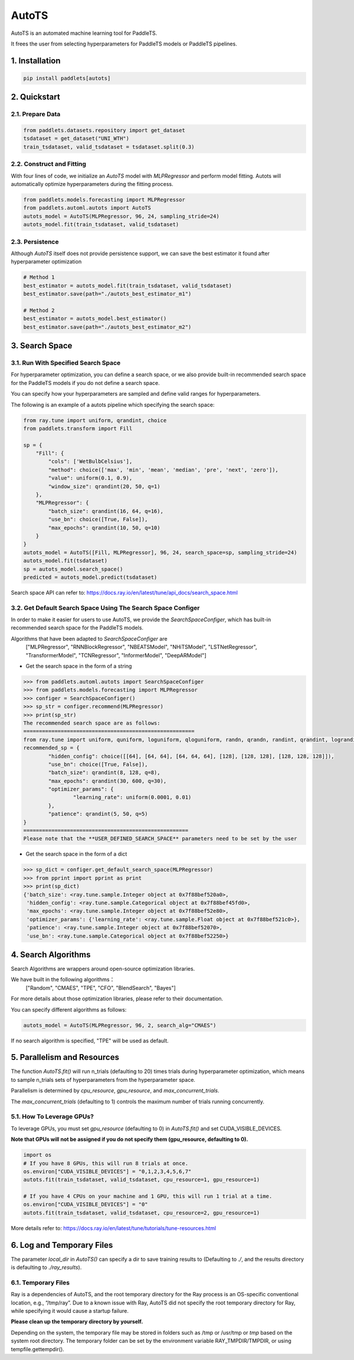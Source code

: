 ========
AutoTS
========

AutoTS is an automated machine learning tool for PaddleTS.

It frees the user from selecting hyperparameters for PaddleTS models or PaddleTS pipelines.

1. Installation
====================================

.. code:: python

    pip install paddlets[autots]

2. Quickstart
===============

2.1. Prepare Data
--------------------

.. code:: python

    from paddlets.datasets.repository import get_dataset
    tsdataset = get_dataset("UNI_WTH")
    train_tsdataset, valid_tsdataset = tsdataset.split(0.3)

2.2. Construct and Fitting
----------------------------

With four lines of code, we initialize an `AutoTS` model with `MLPRegressor` and perform model fitting. Autots will
automatically optimize hyperparameters during the fitting process.

.. code:: python

    from paddlets.models.forecasting import MLPRegressor
    from paddlets.automl.autots import AutoTS
    autots_model = AutoTS(MLPRegressor, 96, 24, sampling_stride=24)
    autots_model.fit(train_tsdataset, valid_tsdataset)

2.3. Persistence
----------------------------

Although `AutoTS` itself does not provide persistence support, we can save the best estimator it found after hyperparameter optimization

.. code:: python

    # Method 1
    best_estimator = autots_model.fit(train_tsdataset, valid_tsdataset)
    best_estimator.save(path="./autots_best_estimator_m1")

    # Method 2
    best_estimator = autots_model.best_estimator()
    best_estimator.save(path="./autots_best_estimator_m2")


3. Search Space
==================

3.1. Run With Specified Search Space
--------------------

For hyperparameter optimization, you can define a search space, or we also provide built-in recommended search space
for the PaddleTS models if you do not define a search space.

You can specify how your hyperparameters are sampled and define valid ranges for hyperparameters.

The following is an example of a autots pipeline which specifying the search space:

.. code:: python

    from ray.tune import uniform, qrandint, choice
    from paddlets.transform import Fill

    sp = {
        "Fill": {
            "cols": ['WetBulbCelsius'],
            "method": choice(['max', 'min', 'mean', 'median', 'pre', 'next', 'zero']),
            "value": uniform(0.1, 0.9),
            "window_size": qrandint(20, 50, q=1)
        },
        "MLPRegressor": {
            "batch_size": qrandint(16, 64, q=16),
            "use_bn": choice([True, False]),
            "max_epochs": qrandint(10, 50, q=10)
        }
    }
    autots_model = AutoTS([Fill, MLPRegressor], 96, 24, search_space=sp, sampling_stride=24)
    autots_model.fit(tsdataset)
    sp = autots_model.search_space()
    predicted = autots_model.predict(tsdataset)

Search space API can refer to: https://docs.ray.io/en/latest/tune/api_docs/search_space.html

3.2. Get Default Search Space Using The Search Space Configer
--------------------

In order to make it easier for users to use AutoTS, we provide the `SearchSpaceConfiger`, which has built-in
recommended search space for the PaddleTS models.

Algorithms that have been adapted to `SearchSpaceConfiger` are
    ["MLPRegressor", "RNNBlockRegressor", "NBEATSModel", "NHiTSModel", "LSTNetRegressor", "TransformerModel", "TCNRegressor", "InformerModel", "DeepARModel"]

- Get the search space in the form of a string

.. code:: python

    >>> from paddlets.automl.autots import SearchSpaceConfiger
    >>> from paddlets.models.forecasting import MLPRegressor
    >>> configer = SearchSpaceConfiger()
    >>> sp_str = configer.recommend(MLPRegressor)
    >>> print(sp_str)
    The recommended search space are as follows:
    =======================================================
    from ray.tune import uniform, quniform, loguniform, qloguniform, randn, qrandn, randint, qrandint, lograndint, qlograndint, choice
    recommended_sp = {
            "hidden_config": choice([[64], [64, 64], [64, 64, 64], [128], [128, 128], [128, 128, 128]]),
            "use_bn": choice([True, False]),
            "batch_size": qrandint(8, 128, q=8),
            "max_epochs": qrandint(30, 600, q=30),
            "optimizer_params": {
                    "learning_rate": uniform(0.0001, 0.01)
            },
            "patience": qrandint(5, 50, q=5)
    }
    =====================================================
    Please note that the **USER_DEFINED_SEARCH_SPACE** parameters need to be set by the user


- Get the search space in the form of a dict

.. code:: python

    >>> sp_dict = configer.get_default_search_space(MLPRegressor)
    >>> from pprint import pprint as print
    >>> print(sp_dict)
    {'batch_size': <ray.tune.sample.Integer object at 0x7f88bef520a0>,
     'hidden_config': <ray.tune.sample.Categorical object at 0x7f88bef45fd0>,
     'max_epochs': <ray.tune.sample.Integer object at 0x7f88bef52e80>,
     'optimizer_params': {'learning_rate': <ray.tune.sample.Float object at 0x7f88bef521c0>},
     'patience': <ray.tune.sample.Integer object at 0x7f88bef52070>,
     'use_bn': <ray.tune.sample.Categorical object at 0x7f88bef52250>}


4. Search Algorithms
============================

Search Algorithms are wrappers around open-source optimization libraries.

We have built in the following algorithms：
    ["Random", "CMAES", "TPE", "CFO", "BlendSearch", "Bayes"]

For more details about those optimization libraries, please refer to their documentation.

You can specify different algorithms as follows:

.. code:: python

    autots_model = AutoTS(MLPRegressor, 96, 2, search_alg="CMAES")

If no search algorithm is specified, "TPE" will be used as default.

5. Parallelism and Resources
============================

The function `AutoTS.fit()` will run n_trials (defaulting to 20) times trials during hyperparameter optimization, which means
to sample n_trials sets of hyperparameters from the hyperparameter space.

Parallelism is determined by `cpu_resource`, `gpu_resource`, and `max_concurrent_trials`.

The `max_concurrent_trials` (defaulting to 1) controls the maximum number of trials running concurrently.

.. code:: python
    # If you have 4 CPUs on your machine, this will run 2 concurrent trials at a time.
    autots.fit(train_tsdataset, valid_tsdataset, cpu_resource=2)

    # If you have 4 CPUs on your machine, this will run 1 trial at a time.
    autots.fit(train_tsdataset, valid_tsdataset, cpu_resource=4)

    # Fractional values are also supported, (i.e., cpu_resource=0.5, which means running 8 concurrent trials at a time).
    autots.fit(train_tsdataset, valid_tsdataset, cpu_resource=0.5)


5.1. How To Leverage GPUs?
---------------------------

To leverage GPUs, you must set `gpu_resource` (defaulting to 0) in `AutoTS.fit()` and set CUDA_VISIBLE_DEVICES.

**Note that GPUs will not be assigned if you do not specify them (gpu_resource, defaulting to 0).**

.. code:: python

    import os
    # If you have 8 GPUs, this will run 8 trials at once.
    os.environ["CUDA_VISIBLE_DEVICES"] = "0,1,2,3,4,5,6,7"
    autots.fit(train_tsdataset, valid_tsdataset, cpu_resource=1, gpu_resource=1)

    # If you have 4 CPUs on your machine and 1 GPU, this will run 1 trial at a time.
    os.environ["CUDA_VISIBLE_DEVICES"] = "0"
    autots.fit(train_tsdataset, valid_tsdataset, cpu_resource=2, gpu_resource=1)

More details refer to: https://docs.ray.io/en/latest/tune/tutorials/tune-resources.html

6. Log and Temporary Files
============================

The parameter `local_dir` in `AutoTS()` can specify a dir to save training results to (Defaulting to `./`, and the
results directory is defaulting to `./ray_results`).

6.1. Temporary Files
-----------------------

Ray is a dependencies of AutoTS, and the root temporary directory for the Ray process is an OS-specific conventional location, e.g., “/tmp/ray”.
Due to a known issue with Ray, AutoTS did not specify the root temporary directory for Ray, while specifying it would cause a startup failure.

**Please clean up the temporary directory by yourself.**

Depending on the system, the temporary file may be stored in folders such as /tmp or /usr/tmp or `tmp` based on the
system root directory. The temporary folder can be set by the environment variable RAY_TMPDIR/TMPDIR, or using
tempfile.gettempdir().